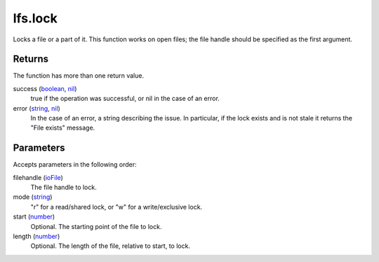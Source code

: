 lfs.lock
====================================================================================================

Locks a file or a part of it. This function works on open files; the file handle should be specified as the first argument.

Returns
----------------------------------------------------------------------------------------------------

The function has more than one return value.

success (`boolean`_, `nil`_)
    true if the operation was successful, or nil in the case of an error.

error (`string`_, `nil`_)
    In the case of an error, a string describing the issue. In particular, if the lock exists and is not stale it returns the "File exists" message.

Parameters
----------------------------------------------------------------------------------------------------

Accepts parameters in the following order:

filehandle (`ioFile`_)
    The file handle to lock.

mode (`string`_)
    "r" for a read/shared lock, or "w" for a write/exclusive lock.

start (`number`_)
    Optional. The starting point of the file to lock.

length (`number`_)
    Optional. The length of the file, relative to start, to lock.

.. _`boolean`: ../../../lua/type/boolean.html
.. _`ioFile`: ../../../lua/type/ioFile.html
.. _`nil`: ../../../lua/type/nil.html
.. _`number`: ../../../lua/type/number.html
.. _`string`: ../../../lua/type/string.html
